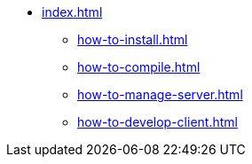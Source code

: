* xref:index.adoc[]
** xref:how-to-install.adoc[]
** xref:how-to-compile.adoc[]
** xref:how-to-manage-server.adoc[]
** xref:how-to-develop-client.adoc[]
